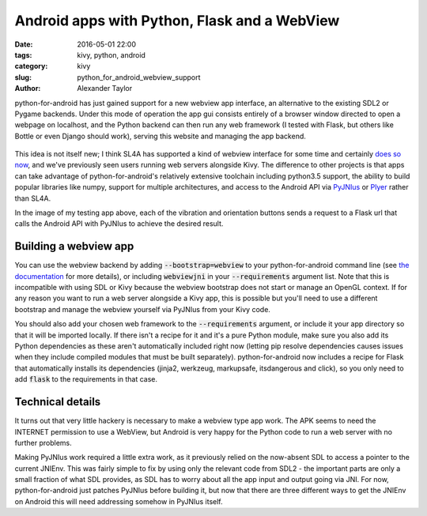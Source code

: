 
Android apps with Python, Flask and a WebView
#############################################

:date: 2016-05-01 22:00
:tags: kivy, python, android
:category: kivy
:slug: python_for_android_webview_support
:author: Alexander Taylor
         

python-for-android has just gained support for a new webview app
interface, an alternative to the existing SDL2 or Pygame
backends. Under this mode of operation the app gui consists entirely
of a browser window directed to open a webpage on localhost, and the
Python backend can then run any web framework (I tested with Flask,
but others like Bottle or even Django should work), serving this
website and managing the app backend.

.. figure:: {filename}/media/flask_on_android.png
   :alt: Example Flask app running on Android
   :align: center
   :width: 200px
           
This idea is not itself new; I think SL4A has supported a kind of
webview interface for some time and certainly `does so now
<https://github.com/ainsophical/DROID_PYTHON>`__, and we've previously
seen users running web servers alongside Kivy. The difference to other
projects is that apps can take advantage of python-for-android's
relatively extensive toolchain including python3.5 support, the
ability to build popular libraries like numpy, support for multiple
architectures, and access to the Android API via `PyJNIus
<https://pyjnius.readthedocs.io/en/latest/>`__ or `Plyer
<https://github.com/kivy/plyer>`__ rather than SL4A.

In the image of my testing app above, each of the vibration and orientation
buttons sends a request to a Flask url that calls the Android
API with PyJNIus to achieve the desired result.

Building a webview app
----------------------

You can use the webview backend by adding :code:`--bootstrap=webview`
to your python-for-android command line (see `the documentation
<http://python-for-android.readthedocs.io/en/latest/quickstart/>`__
for more details), or including :code:`webviewjni` in your
:code:`--requirements` argument list. Note that this is incompatible
with using SDL or Kivy because the webview bootstrap does not start or
manage an OpenGL context. If for any reason you want to run a web
server alongside a Kivy app, this is possible but you'll need to use a
different bootstrap and manage the webview yourself via PyJNIus from
your Kivy code.

You should also add your chosen web framework to the
:code:`--requirements` argument, or include it your app directory so
that it will be imported locally. If there isn't a recipe for it and
it's a pure Python module, make sure you also add its Python
dependencies as these aren't automatically included right now (letting
pip resolve dependencies causes issues when they include compiled
modules that must be built separately). python-for-android now
includes a recipe for Flask that automatically installs its
dependencies (jinja2, werkzeug, markupsafe, itsdangerous and click),
so you only need to add :code:`flask` to the requirements in that case.


Technical details
-----------------

It turns out that very little hackery is necessary to make a webview
type app work. The APK seems to need the INTERNET permission to use a
WebView, but Android is very happy for the Python code to run a web
server with no further problems.

Making PyJNIus work required a little extra work, as it previously
relied on the now-absent SDL to access a pointer to the current
JNIEnv. This was fairly simple to fix by using only the relevant code
from SDL2 - the important parts are only a small fraction
of what SDL provides, as SDL has to worry about all the app input and
output going via JNI. For now, python-for-android just patches PyJNIus
before building it, but now that there are three different ways to get
the JNIEnv on Android this will need addressing somehow in PyJNIus
itself.

         
         
